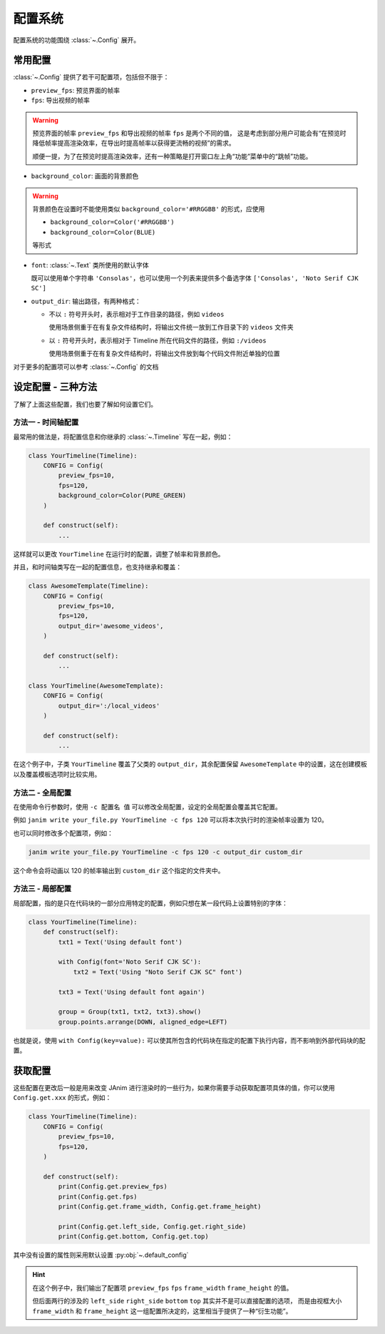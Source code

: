.. _config_system:

配置系统
================

配置系统的功能围绕 :class:`~.Config` 展开。

常用配置
-----------------

:class:`~.Config` 提供了若干可配置项，包括但不限于：

- ``preview_fps``: 预览界面的帧率
- ``fps``: 导出视频的帧率

.. warning::

    预览界面的帧率 ``preview_fps`` 和导出视频的帧率 ``fps`` 是两个不同的值，
    这是考虑到部分用户可能会有“在预览时降低帧率提高渲染效率，在导出时提高帧率以获得更流畅的视频”的需求。

    顺便一提，为了在预览时提高渲染效率，还有一种策略是打开窗口左上角“功能”菜单中的“跳帧”功能。

- ``background_color``: 画面的背景颜色

.. warning::

    背景颜色在设置时不能使用类似 ``background_color='#RRGGBB'`` 的形式，应使用

    - ``background_color=Color('#RRGGBB')``

    - ``background_color=Color(BLUE)``

    等形式

- ``font``: :class:`~.Text` 类所使用的默认字体

  既可以使用单个字符串 ``'Consolas'``，也可以使用一个列表来提供多个备选字体 ``['Consolas', 'Noto Serif CJK SC']``

- ``output_dir``: 输出路径，有两种格式：

  - 不以 ``:`` 符号开头时，表示相对于工作目录的路径，例如 ``videos``

    使用场景侧重于在有复杂文件结构时，将输出文件统一放到工作目录下的 ``videos`` 文件夹

  - 以 ``:`` 符号开头时，表示相对于 Timeline 所在代码文件的路径，例如 ``:/videos``

    使用场景侧重于在有复杂文件结构时，将输出文件放到每个代码文件附近单独的位置

对于更多的配置项可以参考 :class:`~.Config` 的文档

设定配置 - 三种方法
----------------------------------

了解了上面这些配置，我们也要了解如何设置它们。

方法一 - 时间轴配置
~~~~~~~~~~~~~~~~~~~~~~~~~~~~~~~~~~

最常用的做法是，将配置信息和你继承的 :class:`~.Timeline` 写在一起，例如：

.. code-block:: python

    class YourTimeline(Timeline):
        CONFIG = Config(
            preview_fps=10,
            fps=120,
            background_color=Color(PURE_GREEN)
        )

        def construct(self):
            ...

这样就可以更改 ``YourTimeline`` 在运行时的配置，调整了帧率和背景颜色。

并且，和时间轴类写在一起的配置信息，也支持继承和覆盖：

.. code-block:: python

    class AwesomeTemplate(Timeline):
        CONFIG = Config(
            preview_fps=10,
            fps=120,
            output_dir='awesome_videos',
        )

        def construct(self):
            ...

    class YourTimeline(AwesomeTemplate):
        CONFIG = Config(
            output_dir=':/local_videos'
        )

        def construct(self):
            ...

在这个例子中，子类 ``YourTimeline`` 覆盖了父类的 ``output_dir``，其余配置保留 ``AwesomeTemplate`` 中的设置，这在创建模板以及覆盖模板选项时比较实用。

方法二 - 全局配置
~~~~~~~~~~~~~~~~~~~~~~~~~~~~~~~~~~~~

在使用命令行参数时，使用 ``-c 配置名 值`` 可以修改全局配置，设定的全局配置会覆盖其它配置。

例如 ``janim write your_file.py YourTimeline -c fps 120`` 可以将本次执行时的渲染帧率设置为 120。

也可以同时修改多个配置项，例如：

.. code-block:: shell

    janim write your_file.py YourTimeline -c fps 120 -c output_dir custom_dir

这个命令会将动画以 120 的帧率输出到 ``custom_dir`` 这个指定的文件夹中。

方法三 - 局部配置
~~~~~~~~~~~~~~~~~~~~~~~~~~~~~~~~~~~~

局部配置，指的是只在代码块的一部分应用特定的配置，例如只想在某一段代码上设置特别的字体：

.. code-block:: python

    class YourTimeline(Timeline):
        def construct(self):
            txt1 = Text('Using default font')

            with Config(font='Noto Serif CJK SC'):
                txt2 = Text('Using "Noto Serif CJK SC" font')

            txt3 = Text('Using default font again')

            group = Group(txt1, txt2, txt3).show()
            group.points.arrange(DOWN, aligned_edge=LEFT)

也就是说，使用 ``with Config(key=value):`` 可以使其所包含的代码块在指定的配置下执行内容，而不影响到外部代码块的配置。

获取配置
-----------------

这些配置在更改后一般是用来改变 JAnim 进行渲染时的一些行为，如果你需要手动获取配置项具体的值，你可以使用 ``Config.get.xxx`` 的形式，例如：

.. code-block:: python

    class YourTimeline(Timeline):
        CONFIG = Config(
            preview_fps=10,
            fps=120,
        )

        def construct(self):
            print(Config.get.preview_fps)
            print(Config.get.fps)
            print(Config.get.frame_width, Config.get.frame_height)

            print(Config.get.left_side, Config.get.right_side)
            print(Config.get.bottom, Config.get.top)

其中没有设置的属性则采用默认设置 :py:obj:`~.default_config`

.. hint::

    在这个例子中，我们输出了配置项 ``preview_fps`` ``fps`` ``frame_width`` ``frame_height`` 的值。

    但后面两行的涉及的 ``left_side`` ``right_side`` ``bottom`` ``top`` 其实并不是可以直接配置的选项，
    而是由视框大小 ``frame_width`` 和 ``frame_height`` 这一组配置所决定的，这里相当于提供了一种“衍生功能”。
